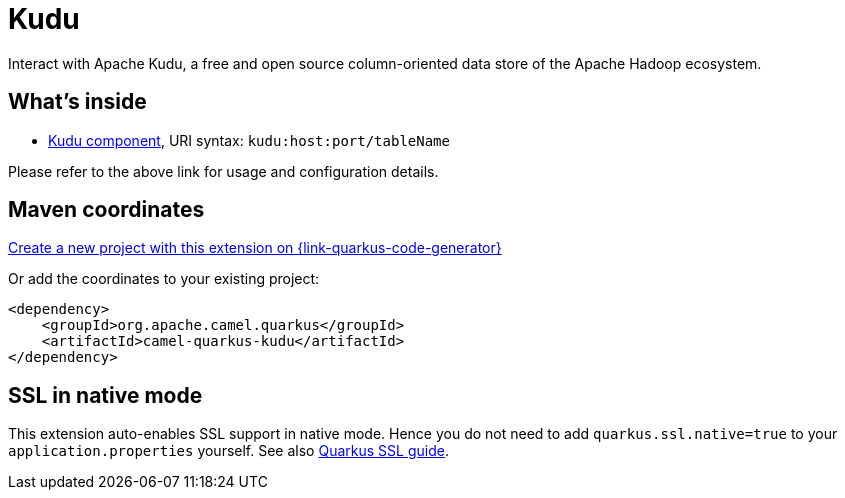 // Do not edit directly!
// This file was generated by camel-quarkus-maven-plugin:update-extension-doc-page
[id="extensions-kudu"]
= Kudu
:page-aliases: extensions/kudu.adoc
:linkattrs:
:cq-artifact-id: camel-quarkus-kudu
:cq-native-supported: true
:cq-status: Stable
:cq-status-deprecation: Stable
:cq-description: Interact with Apache Kudu, a free and open source column-oriented data store of the Apache Hadoop ecosystem.
:cq-deprecated: false
:cq-jvm-since: 1.0.0
:cq-native-since: 1.0.0

ifeval::[{doc-show-badges} == true]
[.badges]
[.badge-key]##JVM since##[.badge-supported]##1.0.0## [.badge-key]##Native since##[.badge-supported]##1.0.0##
endif::[]

Interact with Apache Kudu, a free and open source column-oriented data store of the Apache Hadoop ecosystem.

[id="extensions-kudu-whats-inside"]
== What's inside

* xref:{cq-camel-components}::kudu-component.adoc[Kudu component], URI syntax: `kudu:host:port/tableName`

Please refer to the above link for usage and configuration details.

[id="extensions-kudu-maven-coordinates"]
== Maven coordinates

https://{link-quarkus-code-generator}/?extension-search=camel-quarkus-kudu[Create a new project with this extension on {link-quarkus-code-generator}, window="_blank"]

Or add the coordinates to your existing project:

[source,xml]
----
<dependency>
    <groupId>org.apache.camel.quarkus</groupId>
    <artifactId>camel-quarkus-kudu</artifactId>
</dependency>
----
ifeval::[{doc-show-user-guide-link} == true]
Check the xref:user-guide/index.adoc[User guide] for more information about writing Camel Quarkus applications.
endif::[]

[id="extensions-kudu-ssl-in-native-mode"]
== SSL in native mode

This extension auto-enables SSL support in native mode. Hence you do not need to add
`quarkus.ssl.native=true` to your `application.properties` yourself. See also
https://quarkus.io/guides/native-and-ssl[Quarkus SSL guide].
